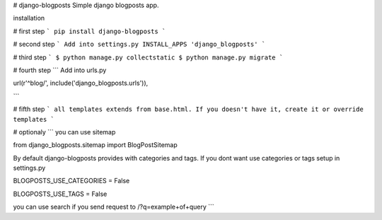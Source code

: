 # django-blogposts
Simple django blogposts app.

installation

# first step
```
pip install django-blogposts
```

# second step
```
Add into settings.py INSTALL_APPS
'django_blogposts'
```

# third step
```
$ python manage.py collectstatic
$ python manage.py migrate
```

# fourth step
```
Add into urls.py

url(r'^blog/', include('django_blogposts.urls')),

```

# fifth step
```
all templates extends from base.html. If you doesn't have it, create it or override templates
```

# optionaly
```
you can use sitemap

from django_blogposts.sitemap import BlogPostSitemap

By default django-blogposts provides with categories and tags. If you dont want use categories or tags setup in settings.py

BLOGPOSTS_USE_CATEGORIES = False

BLOGPOSTS_USE_TAGS = False


you can use search if you send request to /?q=example+of+query
```